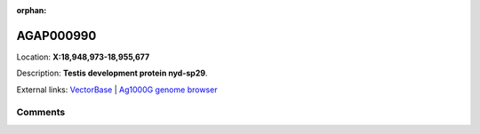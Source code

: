 :orphan:



AGAP000990
==========

Location: **X:18,948,973-18,955,677**



Description: **Testis development protein nyd-sp29**.

External links:
`VectorBase <https://www.vectorbase.org/Anopheles_gambiae/Gene/Summary?g=AGAP000990>`_ |
`Ag1000G genome browser <https://www.malariagen.net/apps/ag1000g/phase1-AR3/index.html?genome_region=X:18948973-18955677#genomebrowser>`_





Comments
--------


.. raw:: html

    <div id="disqus_thread"></div>
    <script>
    
    var disqus_config = function () {
        this.page.identifier = '/gene/AGAP000990';
    };
    
    (function() { // DON'T EDIT BELOW THIS LINE
    var d = document, s = d.createElement('script');
    s.src = 'https://agam-selection-atlas.disqus.com/embed.js';
    s.setAttribute('data-timestamp', +new Date());
    (d.head || d.body).appendChild(s);
    })();
    </script>
    <noscript>Please enable JavaScript to view the <a href="https://disqus.com/?ref_noscript">comments.</a></noscript>


